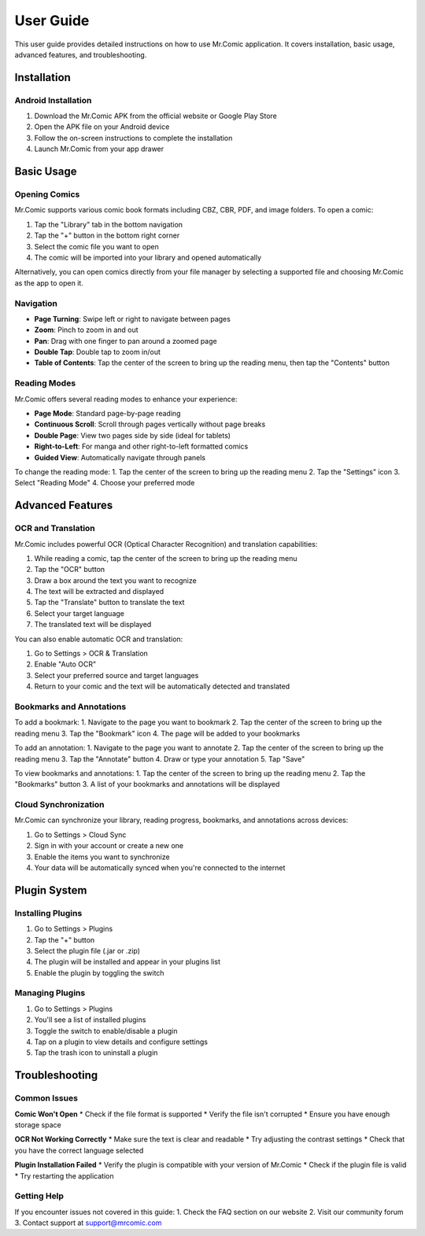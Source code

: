 User Guide
==========

This user guide provides detailed instructions on how to use Mr.Comic application. It covers installation, basic usage, advanced features, and troubleshooting.

Installation
-----------

Android Installation
^^^^^^^^^^^^^^^^^^^

1. Download the Mr.Comic APK from the official website or Google Play Store
2. Open the APK file on your Android device
3. Follow the on-screen instructions to complete the installation
4. Launch Mr.Comic from your app drawer

Basic Usage
----------

Opening Comics
^^^^^^^^^^^^^

Mr.Comic supports various comic book formats including CBZ, CBR, PDF, and image folders. To open a comic:

1. Tap the "Library" tab in the bottom navigation
2. Tap the "+" button in the bottom right corner
3. Select the comic file you want to open
4. The comic will be imported into your library and opened automatically

Alternatively, you can open comics directly from your file manager by selecting a supported file and choosing Mr.Comic as the app to open it.

Navigation
^^^^^^^^^

* **Page Turning**: Swipe left or right to navigate between pages
* **Zoom**: Pinch to zoom in and out
* **Pan**: Drag with one finger to pan around a zoomed page
* **Double Tap**: Double tap to zoom in/out
* **Table of Contents**: Tap the center of the screen to bring up the reading menu, then tap the "Contents" button

Reading Modes
^^^^^^^^^^^^

Mr.Comic offers several reading modes to enhance your experience:

* **Page Mode**: Standard page-by-page reading
* **Continuous Scroll**: Scroll through pages vertically without page breaks
* **Double Page**: View two pages side by side (ideal for tablets)
* **Right-to-Left**: For manga and other right-to-left formatted comics
* **Guided View**: Automatically navigate through panels

To change the reading mode:
1. Tap the center of the screen to bring up the reading menu
2. Tap the "Settings" icon
3. Select "Reading Mode"
4. Choose your preferred mode

Advanced Features
----------------

OCR and Translation
^^^^^^^^^^^^^^^^^^

Mr.Comic includes powerful OCR (Optical Character Recognition) and translation capabilities:

1. While reading a comic, tap the center of the screen to bring up the reading menu
2. Tap the "OCR" button
3. Draw a box around the text you want to recognize
4. The text will be extracted and displayed
5. Tap the "Translate" button to translate the text
6. Select your target language
7. The translated text will be displayed

You can also enable automatic OCR and translation:

1. Go to Settings > OCR & Translation
2. Enable "Auto OCR"
3. Select your preferred source and target languages
4. Return to your comic and the text will be automatically detected and translated

Bookmarks and Annotations
^^^^^^^^^^^^^^^^^^^^^^^^

To add a bookmark:
1. Navigate to the page you want to bookmark
2. Tap the center of the screen to bring up the reading menu
3. Tap the "Bookmark" icon
4. The page will be added to your bookmarks

To add an annotation:
1. Navigate to the page you want to annotate
2. Tap the center of the screen to bring up the reading menu
3. Tap the "Annotate" button
4. Draw or type your annotation
5. Tap "Save"

To view bookmarks and annotations:
1. Tap the center of the screen to bring up the reading menu
2. Tap the "Bookmarks" button
3. A list of your bookmarks and annotations will be displayed

Cloud Synchronization
^^^^^^^^^^^^^^^^^^^^

Mr.Comic can synchronize your library, reading progress, bookmarks, and annotations across devices:

1. Go to Settings > Cloud Sync
2. Sign in with your account or create a new one
3. Enable the items you want to synchronize
4. Your data will be automatically synced when you're connected to the internet

Plugin System
------------

Installing Plugins
^^^^^^^^^^^^^^^^^

1. Go to Settings > Plugins
2. Tap the "+" button
3. Select the plugin file (.jar or .zip)
4. The plugin will be installed and appear in your plugins list
5. Enable the plugin by toggling the switch

Managing Plugins
^^^^^^^^^^^^^^^

1. Go to Settings > Plugins
2. You'll see a list of installed plugins
3. Toggle the switch to enable/disable a plugin
4. Tap on a plugin to view details and configure settings
5. Tap the trash icon to uninstall a plugin

Troubleshooting
--------------

Common Issues
^^^^^^^^^^^^

**Comic Won't Open**
* Check if the file format is supported
* Verify the file isn't corrupted
* Ensure you have enough storage space

**OCR Not Working Correctly**
* Make sure the text is clear and readable
* Try adjusting the contrast settings
* Check that you have the correct language selected

**Plugin Installation Failed**
* Verify the plugin is compatible with your version of Mr.Comic
* Check if the plugin file is valid
* Try restarting the application

Getting Help
^^^^^^^^^^^

If you encounter issues not covered in this guide:
1. Check the FAQ section on our website
2. Visit our community forum
3. Contact support at support@mrcomic.com
